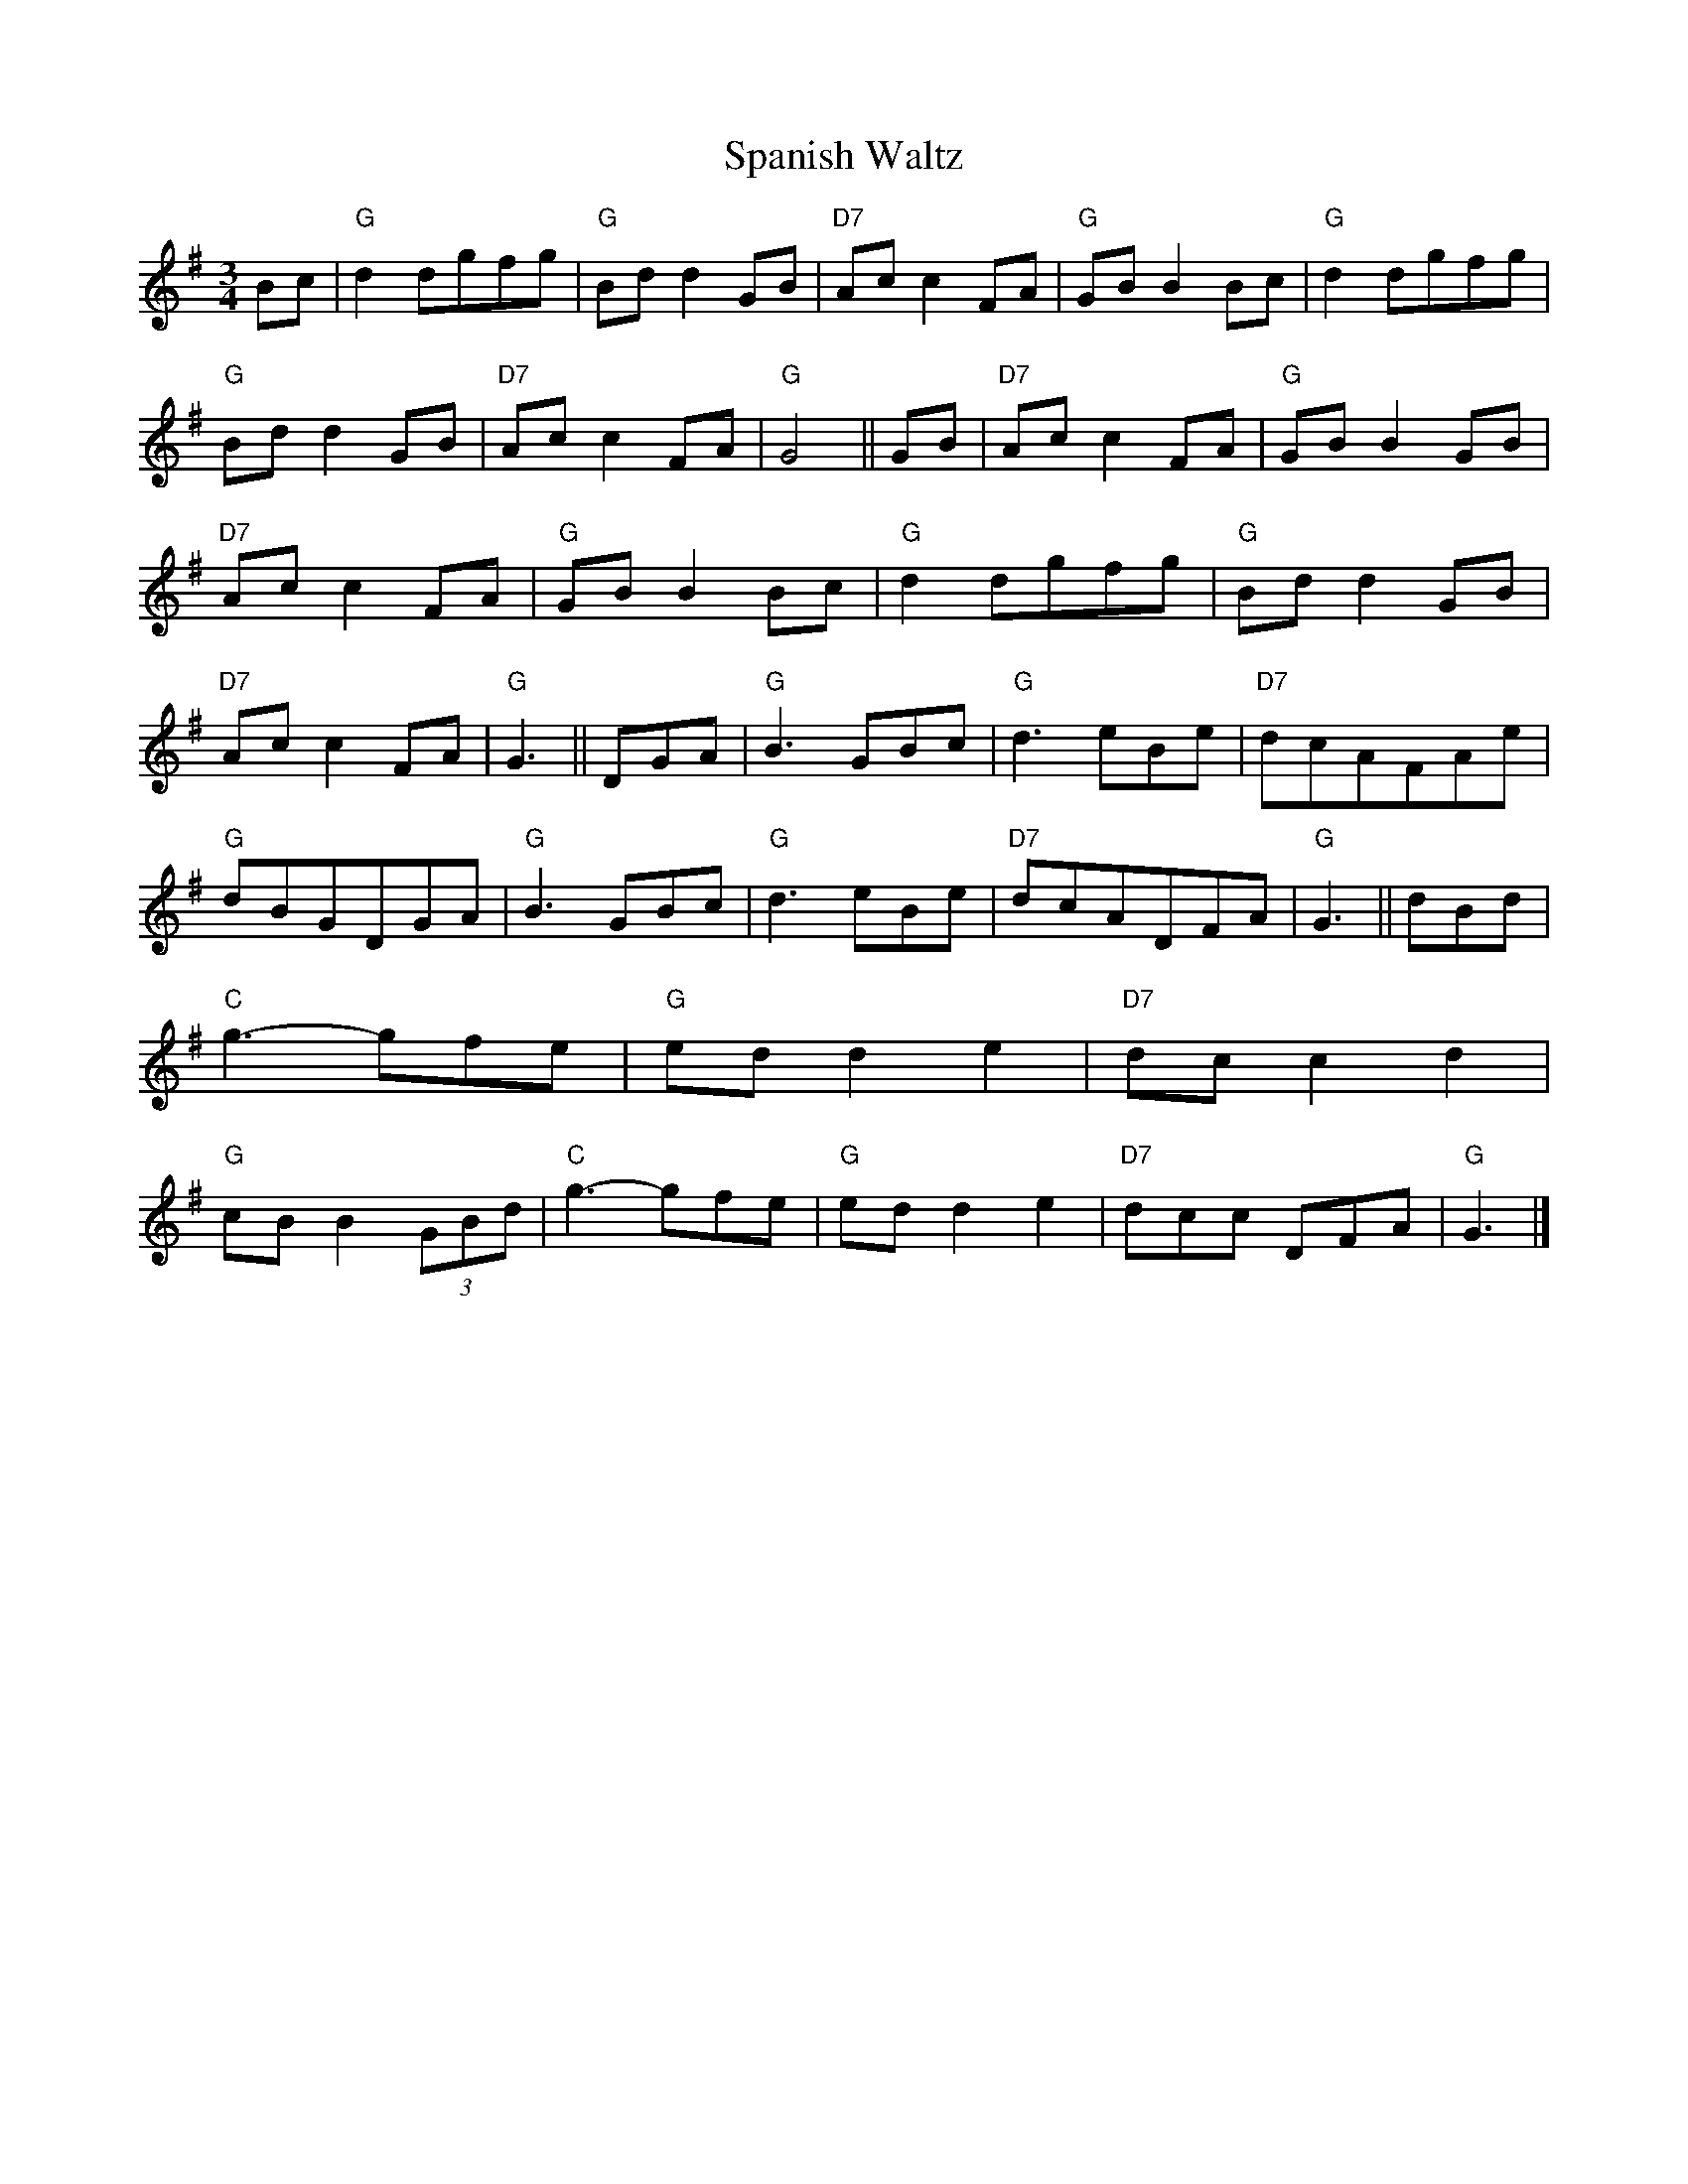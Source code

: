 X: 4
T: Spanish Waltz
L: 1/8
M: 3/4
S: Colin Hume's website,  colinhume.com
Z: Tweaked 2020-5-27 by John Chambers <jc:trillian.mit.edu>
N: Does anyone know the origin of strains 1,2?
N: Strains 3,4 are Rossini's "La tua Danza s\`i Leggier\`a" from the dance scene in his "Gulielmo Tell" opera (1829).
H: Howe's Drawing Room Dances (1859) and other sources
%Q: 1/4=120
K: G
%%continueall 1
Bc | "G"d2dgfg | "G"Bdd2GB | "D7"Acc2FA | "G"GBB2Bc | "G"d2dgfg | "G"Bdd2GB | "D7"Acc2FA | "G"G4 ||
GB | "D7"Acc2FA | "G"GBB2GB | "D7"Acc2FA | "G"GBB2Bc | "G"d2dgfg | "G"Bdd2GB | "D7"Acc2FA | "G"G3 ||
DGA | "G"B3GBc | "G"d3eBe | "D7"dcAFAe | "G"dBGDGA | "G"B3GBc | "G"d3eBe | "D7"dcADFA | "G"G3 ||
dBd | "C"g3-gfe | "G"edd2e2 | "D7"dcc2d2 | "G"cBB2(3GBd | "C"g3-gfe | "G"edd2e2 | "D7"dcc DFA | "G"G3 |]
